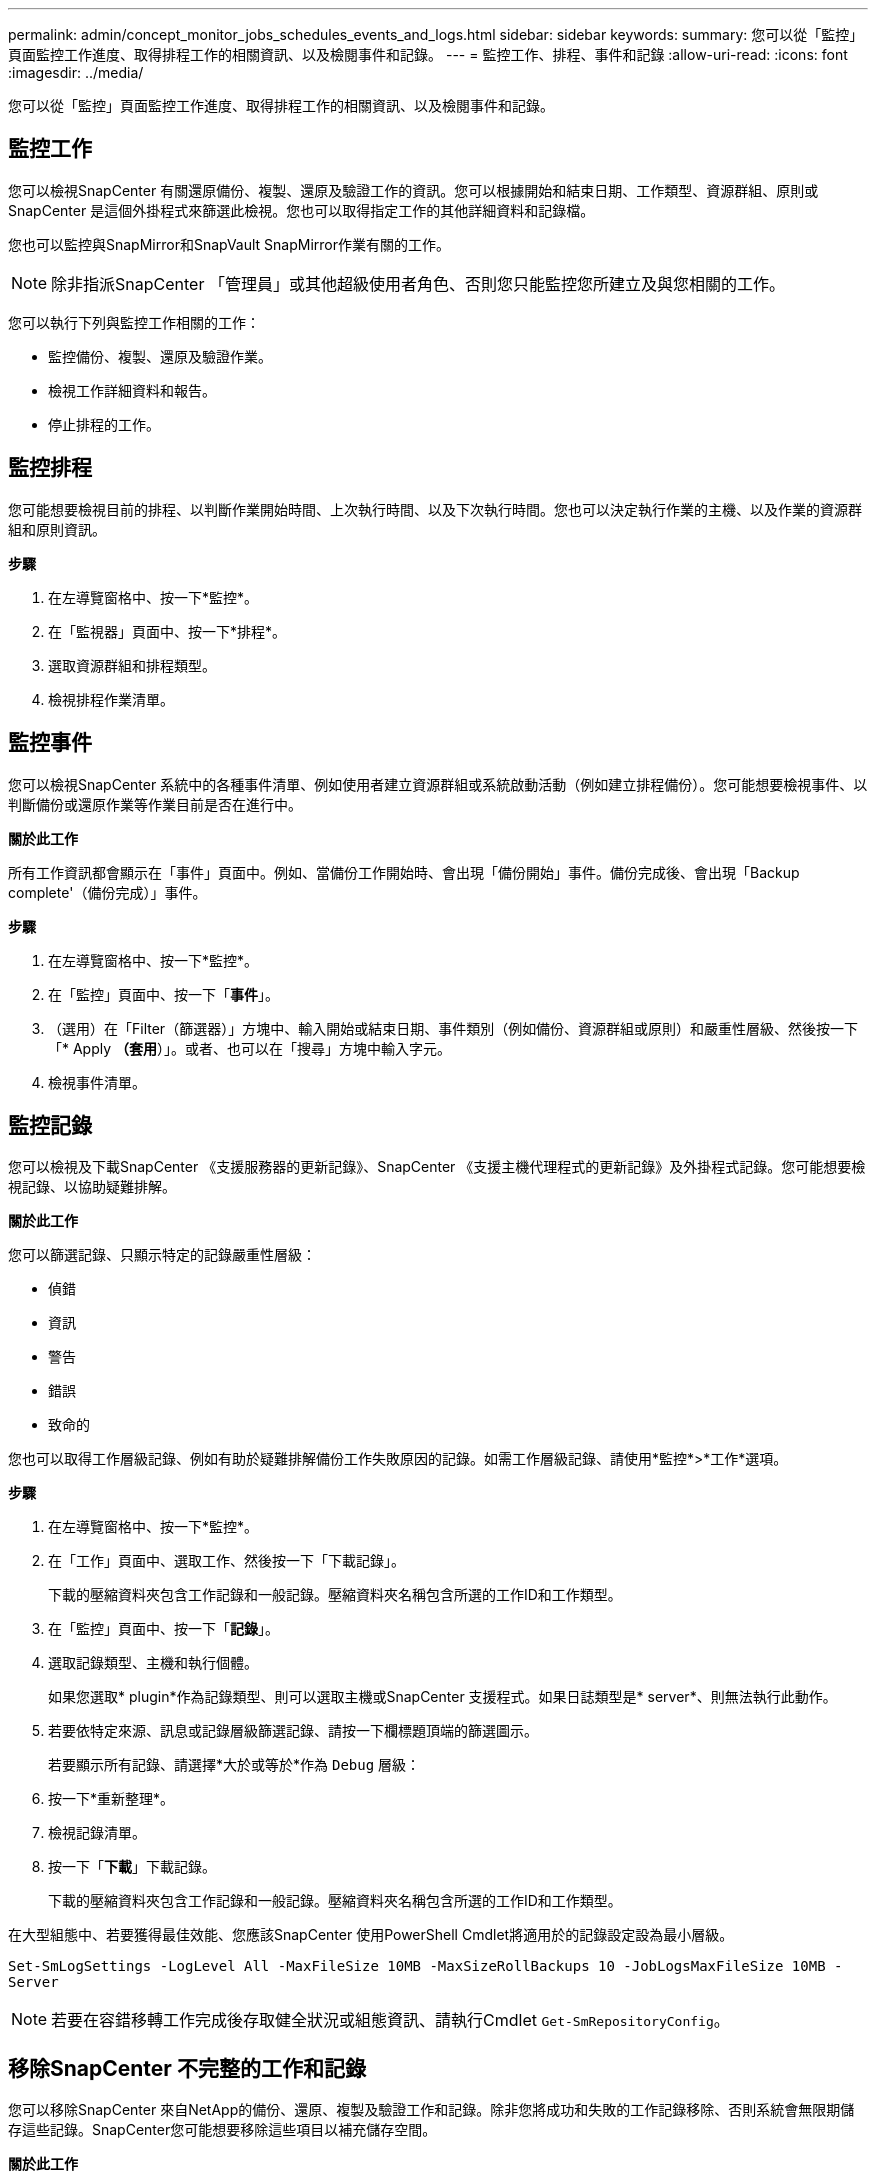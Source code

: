 ---
permalink: admin/concept_monitor_jobs_schedules_events_and_logs.html 
sidebar: sidebar 
keywords:  
summary: 您可以從「監控」頁面監控工作進度、取得排程工作的相關資訊、以及檢閱事件和記錄。 
---
= 監控工作、排程、事件和記錄
:allow-uri-read: 
:icons: font
:imagesdir: ../media/


[role="lead"]
您可以從「監控」頁面監控工作進度、取得排程工作的相關資訊、以及檢閱事件和記錄。



== 監控工作

您可以檢視SnapCenter 有關還原備份、複製、還原及驗證工作的資訊。您可以根據開始和結束日期、工作類型、資源群組、原則或SnapCenter 是這個外掛程式來篩選此檢視。您也可以取得指定工作的其他詳細資料和記錄檔。

您也可以監控與SnapMirror和SnapVault SnapMirror作業有關的工作。


NOTE: 除非指派SnapCenter 「管理員」或其他超級使用者角色、否則您只能監控您所建立及與您相關的工作。

您可以執行下列與監控工作相關的工作：

* 監控備份、複製、還原及驗證作業。
* 檢視工作詳細資料和報告。
* 停止排程的工作。




== 監控排程

您可能想要檢視目前的排程、以判斷作業開始時間、上次執行時間、以及下次執行時間。您也可以決定執行作業的主機、以及作業的資源群組和原則資訊。

*步驟*

. 在左導覽窗格中、按一下*監控*。
. 在「監視器」頁面中、按一下*排程*。
. 選取資源群組和排程類型。
. 檢視排程作業清單。




== 監控事件

您可以檢視SnapCenter 系統中的各種事件清單、例如使用者建立資源群組或系統啟動活動（例如建立排程備份）。您可能想要檢視事件、以判斷備份或還原作業等作業目前是否在進行中。

*關於此工作*

所有工作資訊都會顯示在「事件」頁面中。例如、當備份工作開始時、會出現「備份開始」事件。備份完成後、會出現「Backup complete'（備份完成）」事件。

*步驟*

. 在左導覽窗格中、按一下*監控*。
. 在「監控」頁面中、按一下「*事件*」。
. （選用）在「Filter（篩選器）」方塊中、輸入開始或結束日期、事件類別（例如備份、資源群組或原則）和嚴重性層級、然後按一下「* Apply *（套用*）」。或者、也可以在「搜尋」方塊中輸入字元。
. 檢視事件清單。




== 監控記錄

您可以檢視及下載SnapCenter 《支援服務器的更新記錄》、SnapCenter 《支援主機代理程式的更新記錄》及外掛程式記錄。您可能想要檢視記錄、以協助疑難排解。

*關於此工作*

您可以篩選記錄、只顯示特定的記錄嚴重性層級：

* 偵錯
* 資訊
* 警告
* 錯誤
* 致命的


您也可以取得工作層級記錄、例如有助於疑難排解備份工作失敗原因的記錄。如需工作層級記錄、請使用*監控*>*工作*選項。

*步驟*

. 在左導覽窗格中、按一下*監控*。
. 在「工作」頁面中、選取工作、然後按一下「下載記錄」。
+
下載的壓縮資料夾包含工作記錄和一般記錄。壓縮資料夾名稱包含所選的工作ID和工作類型。

. 在「監控」頁面中、按一下「*記錄*」。
. 選取記錄類型、主機和執行個體。
+
如果您選取* plugin*作為記錄類型、則可以選取主機或SnapCenter 支援程式。如果日誌類型是* server*、則無法執行此動作。

. 若要依特定來源、訊息或記錄層級篩選記錄、請按一下欄標題頂端的篩選圖示。
+
若要顯示所有記錄、請選擇*大於或等於*作為 `Debug` 層級：

. 按一下*重新整理*。
. 檢視記錄清單。
. 按一下「*下載*」下載記錄。
+
下載的壓縮資料夾包含工作記錄和一般記錄。壓縮資料夾名稱包含所選的工作ID和工作類型。



在大型組態中、若要獲得最佳效能、您應該SnapCenter 使用PowerShell Cmdlet將適用於的記錄設定設為最小層級。

`Set-SmLogSettings -LogLevel All -MaxFileSize 10MB -MaxSizeRollBackups 10 -JobLogsMaxFileSize 10MB -Server`


NOTE: 若要在容錯移轉工作完成後存取健全狀況或組態資訊、請執行Cmdlet `Get-SmRepositoryConfig`。



== 移除SnapCenter 不完整的工作和記錄

您可以移除SnapCenter 來自NetApp的備份、還原、複製及驗證工作和記錄。除非您將成功和失敗的工作記錄移除、否則系統會無限期儲存這些記錄。SnapCenter您可能想要移除這些項目以補充儲存空間。

*關於此工作*

目前不得有任何工作在運作中。您可以提供工作ID來移除特定工作、也可以在指定期間內移除工作。

您不需要將主機置於維護模式即可移除工作。

*步驟*

. 啟動PowerShell。
. 在命令提示字元中輸入： `Open-SMConnection`
. 在命令提示字元中輸入： `Remove-SmJobs`
. 在左導覽窗格中、按一下*監控*。
. 在「監控」頁面中、按一下「*工作*」。
. 在「工作」頁面中、檢閱工作狀態。


*瞭解更多資訊*

您可以執行_Get-Help命令name_來取得可搭配Cmdlet使用之參數及其說明的相關資訊。或者、您也可以參閱 https://docs.netapp.com/us-en/snapcenter-cmdlets-47/index.html["《軟件指令程式參考指南》SnapCenter"^]。
